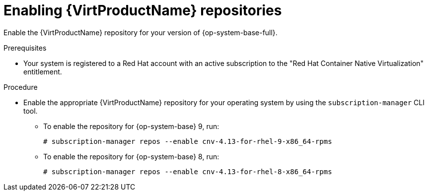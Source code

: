 // Module included in the following assemblies:
//
// * virt/install/virt-installing-virtctl.adoc

:_content-type: PROCEDURE
[id="virt-enabling-virt-repos_{context}"]
= Enabling {VirtProductName} repositories

Enable the {VirtProductName} repository for your version of {op-system-base-full}.

.Prerequisites

* Your system is registered to a Red Hat account with an active subscription to the "Red Hat Container Native Virtualization" entitlement.

.Procedure

* Enable the appropriate {VirtProductName} repository for your operating system by using the `subscription-manager` CLI tool.

** To enable the repository for {op-system-base} 9, run:
+
[source,terminal]
----
# subscription-manager repos --enable cnv-4.13-for-rhel-9-x86_64-rpms
----

** To enable the repository for {op-system-base} 8, run:
+
[source,terminal]
----
# subscription-manager repos --enable cnv-4.13-for-rhel-8-x86_64-rpms
----